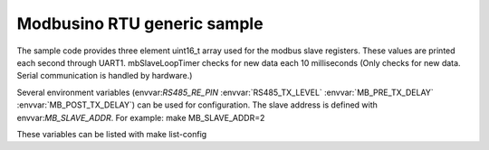 Modbusino RTU generic sample
============================

The sample code provides three element uint16_t array used for the modbus slave registers. These values are printed each second through UART1.
mbSlaveLoopTimer checks for new data each 10 milliseconds (Only checks for new data. Serial communication is handled by hardware.)

Several environment variables (envvar:`RS485_RE_PIN` :envvar:`RS485_TX_LEVEL` :envvar:`MB_PRE_TX_DELAY` :envvar:`MB_POST_TX_DELAY`) can be used for configuration.
The slave address is defined with envvar:`MB_SLAVE_ADDR`. For example:
make MB_SLAVE_ADDR=2

These variables can be listed with
make list-config

